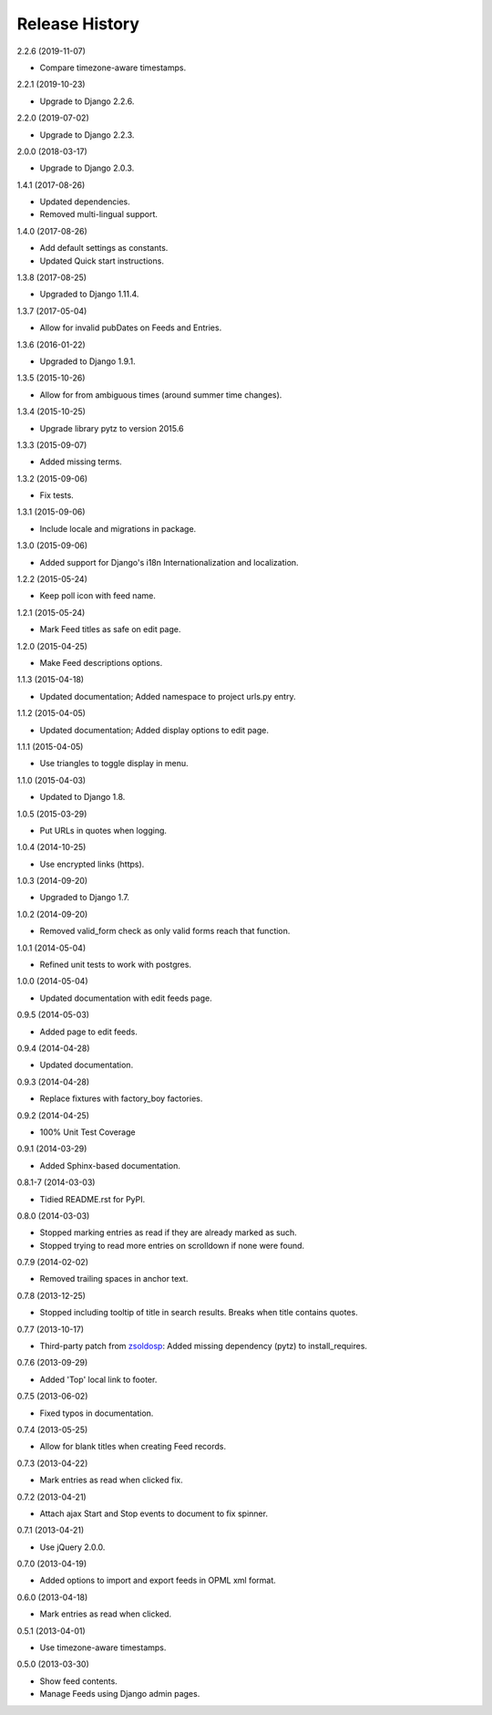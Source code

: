 .. :changelog:

Release History
===============

2.2.6 (2019-11-07)

* Compare timezone-aware timestamps.

2.2.1 (2019-10-23)

* Upgrade to Django 2.2.6.

2.2.0 (2019-07-02)

* Upgrade to Django 2.2.3.

2.0.0 (2018-03-17)

* Upgrade to Django 2.0.3.

1.4.1 (2017-08-26)

* Updated dependencies.
* Removed multi-lingual support.

1.4.0 (2017-08-26)

* Add default settings as constants.
* Updated Quick start instructions.

1.3.8 (2017-08-25)

* Upgraded to Django 1.11.4.

1.3.7 (2017-05-04)

* Allow for invalid pubDates on Feeds and Entries.

1.3.6 (2016-01-22)

* Upgraded to Django 1.9.1.

1.3.5 (2015-10-26)

* Allow for from ambiguous times (around summer time changes).

1.3.4 (2015-10-25)

* Upgrade library pytz to version 2015.6

1.3.3 (2015-09-07)

* Added missing terms.

1.3.2 (2015-09-06)

* Fix tests.

1.3.1 (2015-09-06)

* Include locale and migrations in package.

1.3.0 (2015-09-06)

* Added support for Django's i18n Internationalization and localization.

1.2.2 (2015-05-24)

* Keep poll icon with feed name.

1.2.1 (2015-05-24)

* Mark Feed titles as safe on edit page.

1.2.0 (2015-04-25)

* Make Feed descriptions options.

1.1.3 (2015-04-18)

* Updated documentation; Added namespace to project urls.py entry.

1.1.2 (2015-04-05)

* Updated documentation; Added display options to edit page.

1.1.1 (2015-04-05)

* Use triangles to toggle display in menu.

1.1.0 (2015-04-03)

* Updated to Django 1.8.

1.0.5 (2015-03-29)

* Put URLs in quotes when logging.

1.0.4 (2014-10-25)

* Use encrypted links (https).

1.0.3 (2014-09-20)

* Upgraded to Django 1.7.

1.0.2 (2014-09-20)

* Removed valid_form check as only valid forms reach that function.

1.0.1 (2014-05-04)

* Refined unit tests to work with postgres.

1.0.0 (2014-05-04)

* Updated documentation with edit feeds page.

0.9.5 (2014-05-03)

* Added page to edit feeds.

0.9.4 (2014-04-28)

* Updated documentation.

0.9.3 (2014-04-28)

* Replace fixtures with factory_boy factories.

0.9.2 (2014-04-25)

* 100% Unit Test Coverage

0.9.1 (2014-03-29)

* Added Sphinx-based documentation.

0.8.1-7 (2014-03-03)

* Tidied README.rst for PyPI.

0.8.0 (2014-03-03)

* Stopped marking entries as read if they are already marked as such.
* Stopped trying to read more entries on scrolldown if none were found.

0.7.9 (2014-02-02)

* Removed trailing spaces in anchor text.

0.7.8 (2013-12-25)

* Stopped including tooltip of title in search results. Breaks when title contains quotes.

0.7.7 (2013-10-17)

* Third-party patch from `zsoldosp <https://github.com/zsoldosp>`_:
  Added missing dependency (pytz) to install_requires.

0.7.6 (2013-09-29)

* Added 'Top' local link to footer.

0.7.5 (2013-06-02)

* Fixed typos in documentation.

0.7.4 (2013-05-25)

* Allow for blank titles when creating Feed records.

0.7.3 (2013-04-22)

* Mark entries as read when clicked fix.

0.7.2 (2013-04-21)

* Attach ajax Start and Stop events to document to fix spinner.

0.7.1 (2013-04-21)

* Use jQuery 2.0.0.

0.7.0 (2013-04-19)

* Added options to import and export feeds in OPML xml format.

0.6.0 (2013-04-18)

* Mark entries as read when clicked.

0.5.1 (2013-04-01)

* Use timezone-aware timestamps.

0.5.0 (2013-03-30)

*  Show feed contents.
*  Manage Feeds using Django admin pages.

